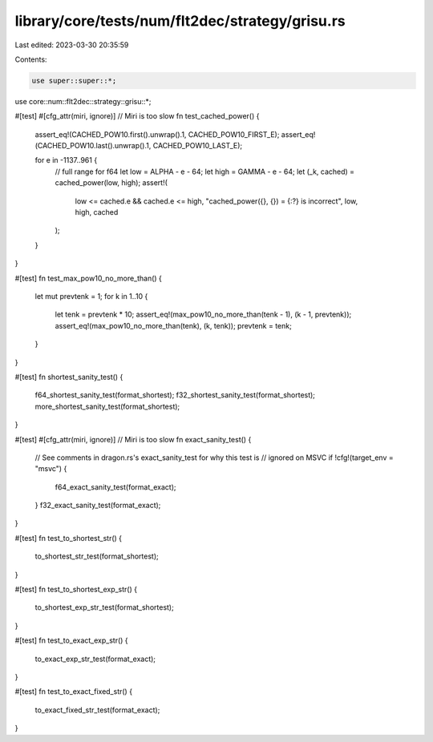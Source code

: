 library/core/tests/num/flt2dec/strategy/grisu.rs
================================================

Last edited: 2023-03-30 20:35:59

Contents:

.. code-block:: rs

    use super::super::*;
use core::num::flt2dec::strategy::grisu::*;

#[test]
#[cfg_attr(miri, ignore)] // Miri is too slow
fn test_cached_power() {
    assert_eq!(CACHED_POW10.first().unwrap().1, CACHED_POW10_FIRST_E);
    assert_eq!(CACHED_POW10.last().unwrap().1, CACHED_POW10_LAST_E);

    for e in -1137..961 {
        // full range for f64
        let low = ALPHA - e - 64;
        let high = GAMMA - e - 64;
        let (_k, cached) = cached_power(low, high);
        assert!(
            low <= cached.e && cached.e <= high,
            "cached_power({}, {}) = {:?} is incorrect",
            low,
            high,
            cached
        );
    }
}

#[test]
fn test_max_pow10_no_more_than() {
    let mut prevtenk = 1;
    for k in 1..10 {
        let tenk = prevtenk * 10;
        assert_eq!(max_pow10_no_more_than(tenk - 1), (k - 1, prevtenk));
        assert_eq!(max_pow10_no_more_than(tenk), (k, tenk));
        prevtenk = tenk;
    }
}

#[test]
fn shortest_sanity_test() {
    f64_shortest_sanity_test(format_shortest);
    f32_shortest_sanity_test(format_shortest);
    more_shortest_sanity_test(format_shortest);
}

#[test]
#[cfg_attr(miri, ignore)] // Miri is too slow
fn exact_sanity_test() {
    // See comments in dragon.rs's exact_sanity_test for why this test is
    // ignored on MSVC
    if !cfg!(target_env = "msvc") {
        f64_exact_sanity_test(format_exact);
    }
    f32_exact_sanity_test(format_exact);
}

#[test]
fn test_to_shortest_str() {
    to_shortest_str_test(format_shortest);
}

#[test]
fn test_to_shortest_exp_str() {
    to_shortest_exp_str_test(format_shortest);
}

#[test]
fn test_to_exact_exp_str() {
    to_exact_exp_str_test(format_exact);
}

#[test]
fn test_to_exact_fixed_str() {
    to_exact_fixed_str_test(format_exact);
}


